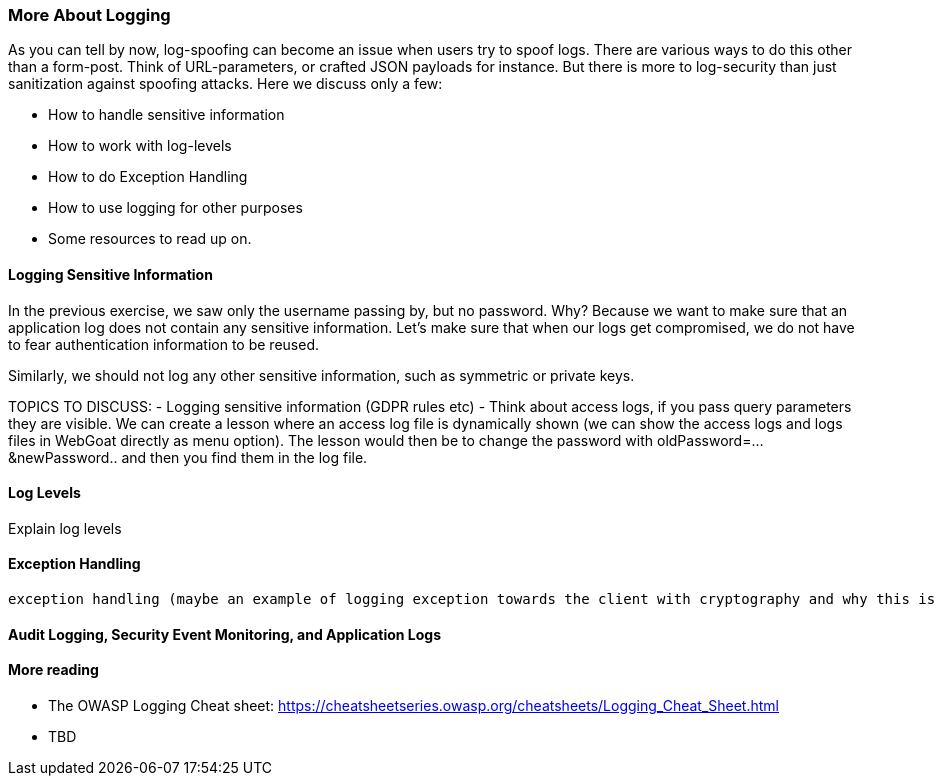 === More About Logging

As you can tell by now, log-spoofing can become an issue when users try to spoof logs. There are various ways to do this other than a form-post. Think of URL-parameters, or crafted JSON payloads for instance. But there is more to log-security than just sanitization against spoofing attacks. Here we discuss only a few:

- How to handle sensitive information
- How to work with log-levels
- How to do Exception Handling
- How to use logging for other purposes
- Some resources to read up on.

==== Logging Sensitive Information

In the previous exercise, we saw only the username passing by, but no password. Why? Because we want to make sure that an application log does not contain any sensitive information. Let's make sure that when our logs get compromised, we do not have to fear authentication information to be reused.

Similarly, we should not log any other sensitive information, such as symmetric or private keys.

TOPICS TO DISCUSS:
- Logging sensitive information (GDPR rules etc)
- Think about access logs, if you pass query parameters they are visible. We can create a lesson where an access log file is dynamically shown (we can show the access logs and logs files in WebGoat directly as menu option). The lesson would then be to change the password with oldPassword=...&newPassword.. and then you find them in the log file.

==== Log Levels
Explain log levels




==== Exception Handling
 exception handling (maybe an example of logging exception towards the client with cryptography and why this is a bad idea)


==== Audit Logging, Security Event Monitoring, and Application Logs


==== More reading

- The OWASP Logging Cheat sheet: https://cheatsheetseries.owasp.org/cheatsheets/Logging_Cheat_Sheet.html
- TBD